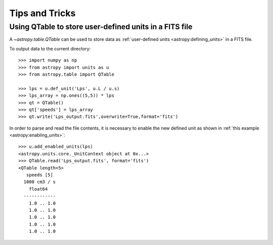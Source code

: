 Tips and Tricks
***************

Using QTable to store user-defined units in a FITS file
=======================================================

A `~astropy.table.QTable` can be used to store data as :ref:`user-defined
units <astropy:defining_units>` in a FITS file.

.. EXAMPLE START: Combining Units and Quantities

To output data to the current directory::

  >>> import numpy as np
  >>> from astropy import units as u
  >>> from astropy.table import QTable

  >>> lps = u.def_unit('Lps', u.L / u.s)
  >>> lps_array = np.ones((5,5)) * lps
  >>> qt = QTable()
  >>> qt['speeds'] = lps_array 
  >>> qt.write('Lps_output.fits',overwrite=True,format='fits')

In order to parse and read the file contents, it is necessary to enable 
the new defined unit as shown in :ref:`this example 
<astropy:enabling_units>`::

  >>> u.add_enabled_units(lps)
  <astropy.units.core._UnitContext object at 0x...>
  >>> QTable.read('Lps_output.fits', format='fits')
  <QTable length=5>
     speeds [5]
    1000 cm3 / s
      float64
    ------------
      1.0 .. 1.0
      1.0 .. 1.0
      1.0 .. 1.0
      1.0 .. 1.0
      1.0 .. 1.0

.. EXAMPLE END